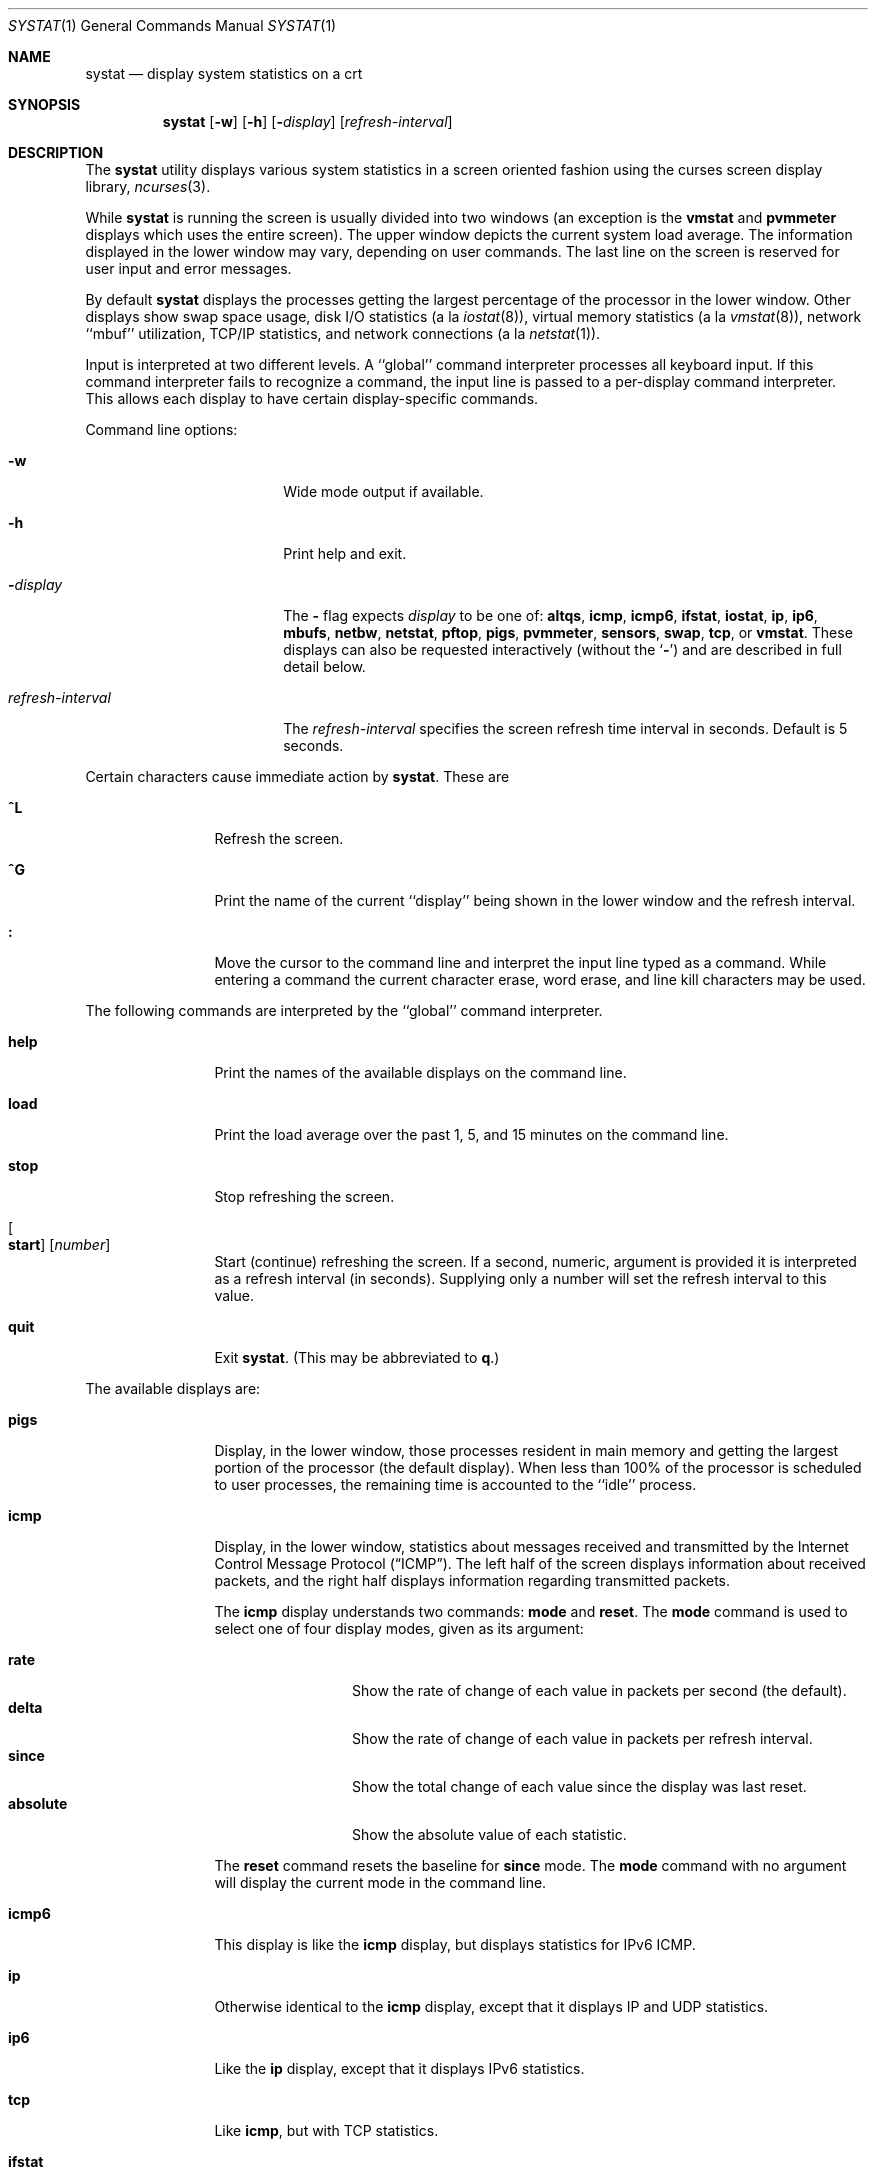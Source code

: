 .\" Copyright (c) 1985, 1990, 1993
.\"	The Regents of the University of California.  All rights reserved.
.\"
.\" Redistribution and use in source and binary forms, with or without
.\" modification, are permitted provided that the following conditions
.\" are met:
.\" 1. Redistributions of source code must retain the above copyright
.\"    notice, this list of conditions and the following disclaimer.
.\" 2. Redistributions in binary form must reproduce the above copyright
.\"    notice, this list of conditions and the following disclaimer in the
.\"    documentation and/or other materials provided with the distribution.
.\" 3. Neither the name of the University nor the names of its contributors
.\"    may be used to endorse or promote products derived from this software
.\"    without specific prior written permission.
.\"
.\" THIS SOFTWARE IS PROVIDED BY THE REGENTS AND CONTRIBUTORS ``AS IS'' AND
.\" ANY EXPRESS OR IMPLIED WARRANTIES, INCLUDING, BUT NOT LIMITED TO, THE
.\" IMPLIED WARRANTIES OF MERCHANTABILITY AND FITNESS FOR A PARTICULAR PURPOSE
.\" ARE DISCLAIMED.  IN NO EVENT SHALL THE REGENTS OR CONTRIBUTORS BE LIABLE
.\" FOR ANY DIRECT, INDIRECT, INCIDENTAL, SPECIAL, EXEMPLARY, OR CONSEQUENTIAL
.\" DAMAGES (INCLUDING, BUT NOT LIMITED TO, PROCUREMENT OF SUBSTITUTE GOODS
.\" OR SERVICES; LOSS OF USE, DATA, OR PROFITS; OR BUSINESS INTERRUPTION)
.\" HOWEVER CAUSED AND ON ANY THEORY OF LIABILITY, WHETHER IN CONTRACT, STRICT
.\" LIABILITY, OR TORT (INCLUDING NEGLIGENCE OR OTHERWISE) ARISING IN ANY WAY
.\" OUT OF THE USE OF THIS SOFTWARE, EVEN IF ADVISED OF THE POSSIBILITY OF
.\" SUCH DAMAGE.
.\"
.\"	@(#)systat.1	8.2 (Berkeley) 12/30/93
.\" $FreeBSD: src/usr.bin/systat/systat.1,v 1.23.2.9 2002/12/29 16:35:40 schweikh Exp $
.\"
.Dd October 19, 2023
.Dt SYSTAT 1
.Os
.Sh NAME
.Nm systat
.Nd display system statistics on a crt
.Sh SYNOPSIS
.Nm
.Op Fl w
.Op Fl h
.Op Fl Ar display
.Op Ar refresh-interval
.Sh DESCRIPTION
The
.Nm
utility displays various system statistics in a screen oriented fashion
using the curses screen display library,
.Xr ncurses 3 .
.Pp
While
.Nm
is running the screen is usually divided into two windows (an exception
is the
.Ic vmstat
and
.Ic pvmmeter
displays which uses the entire screen).
The upper window depicts the current system load average.
The information displayed in the lower window may vary, depending on
user commands.
The last line on the screen is reserved for user input and error messages.
.Pp
By default
.Nm
displays the processes getting the largest percentage of the processor
in the lower window.
Other displays show swap space usage, disk
.Tn I/O
statistics (a la
.Xr iostat 8 ) ,
virtual memory statistics (a la
.Xr vmstat 8 ) ,
network ``mbuf'' utilization,
.Tn TCP/IP
statistics,
and network connections (a la
.Xr netstat 1 ) .
.Pp
Input is interpreted at two different levels.
A ``global'' command interpreter processes all keyboard input.
If this command interpreter fails to recognize a command, the
input line is passed to a per-display command interpreter.
This allows each display to have certain display-specific commands.
.Pp
Command line options:
.Bl -tag -width "refresh_interval"
.It Fl w
Wide mode output if available.
.It Fl h
Print help and exit.
.It Fl Ns Ar display
The
.Fl
flag expects
.Ar display
to be one of:
.Ic altqs ,
.Ic icmp ,
.Ic icmp6 ,
.Ic ifstat ,
.Ic iostat ,
.Ic ip ,
.Ic ip6 ,
.Ic mbufs ,
.Ic netbw ,
.Ic netstat ,
.Ic pftop ,
.Ic pigs ,
.Ic pvmmeter ,
.Ic sensors ,
.Ic swap ,
.Ic tcp ,
or
.Ic vmstat .
These displays can also be requested interactively (without the
.Sq Fl )
and are described in
full detail below.
.It Ar refresh-interval
The
.Ar refresh-interval
specifies the screen refresh time interval in seconds.
Default is 5 seconds.
.El
.Pp
Certain characters cause immediate action by
.Nm .
These are
.Bl -tag -width Fl
.It Ic \&^L
Refresh the screen.
.It Ic \&^G
Print the name of the current ``display'' being shown in
the lower window and the refresh interval.
.It Ic \&:
Move the cursor to the command line and interpret the input
line typed as a command.
While entering a command the current character erase, word erase,
and line kill characters may be used.
.El
.Pp
The following commands are interpreted by the ``global'' command interpreter.
.Bl -tag -width Fl
.It Ic help
Print the names of the available displays on the command line.
.It Ic load
Print the load average over the past 1, 5, and 15 minutes on the command line.
.It Ic stop
Stop refreshing the screen.
.It Oo Ic start Oc Op Ar number
Start (continue) refreshing the screen.
If a second, numeric, argument is provided it is interpreted as a
refresh interval (in seconds).
Supplying only a number will set the refresh interval to this value.
.It Ic quit
Exit
.Nm .
(This may be abbreviated to
.Ic q . )
.El
.Pp
The available displays are:
.Bl -tag -width Ic
.It Ic pigs
Display, in the lower window, those processes resident in main
memory and getting the
largest portion of the processor (the default display).
When less than 100% of the
processor is scheduled to user processes, the remaining time
is accounted to the ``idle'' process.
.It Ic icmp
Display, in the lower window, statistics about messages received and
transmitted by the Internet Control Message Protocol
.Pq Dq Tn ICMP .
The left half of the screen displays information about received packets,
and the right half displays information regarding transmitted packets.
.Pp
The
.Ic icmp
display understands two commands:
.Ic mode
and
.Ic reset .
The
.Ic mode
command is used to select one of four display modes, given as its argument:
.Pp
.Bl -tag -width absoluteXX -compact
.It Ic rate
Show the rate of change of each value in packets per second (the default).
.It Ic delta
Show the rate of change of each value in packets per refresh interval.
.It Ic since
Show the total change of each value since the display was last reset.
.It Ic absolute
Show the absolute value of each statistic.
.El
.Pp
The
.Ic reset
command resets the baseline for
.Ic since
mode.
The
.Ic mode
command with no argument will display the current mode in the command line.
.It Ic icmp6
This display is like the
.Ic icmp
display, but displays statistics for
.Tn IPv6 ICMP .
.It Ic ip
Otherwise identical to the
.Ic icmp
display, except that it displays
.Tn IP
and
.Tn UDP
statistics.
.It Ic ip6
Like the
.Ic ip
display,
except that it displays
.Tn IPv6
statistics.
.It Ic tcp
Like
.Ic icmp ,
but with
.Tn TCP
statistics.
.It Ic ifstat
Display, in the lower window, statistics about network throughput on
a per-interface basis.
.It Ic iostat
Display, in the lower window, statistics about processor use
and disk throughput.
Statistics on processor use appear as
bar graphs of the amount of time executing in user mode (`user'),
in user mode running low priority processes (`nice'), in
system mode (`system'), in interrupt mode (`interrupt'),
and idle (`idle').
Statistics on disk throughput show, for each drive, megabytes per second,
average number of disk transactions per second, and
average kilobytes of data per transaction.
This information may be
displayed as bar graphs or as rows of numbers which scroll downward.
Bar graphs are shown by default.
.Pp
The following commands are specific to the
.Ic iostat
display; the minimum unambiguous prefix may be supplied.
.Pp
.Bl -tag -width Fl -compact
.It Ic numbers
Show the disk
.Tn I/O
statistics in numeric form.
Values are displayed in numeric columns which scroll downward.
.It Ic bars
Show the disk
.Tn I/O
statistics in bar graph form (default).
.It Ic kbpt
Toggle the display of kilobytes per transaction.
(the default is to not display kilobytes per transaction).
.El
.It Ic sensors
Display, in the lower window,
the current values of available hardware sensors,
in a format similar to that of
.Xr sysctl 8 .
.Pp
The following commands are specific to the
.Ic sensors
display; the minimum unambiguous prefix may be supplied.
.Pp
.Bl -tag -width Fl -compact
.It Ic type Op Ar type ...
Display only the sensors which match the specified
.Ar type .
Multiple types may be specified,
separated by spaces.
If no types are specified,
all available sensors will be displayed.
Supported values of
.Ar type
are
.Cm temp ,
.Cm fan ,
.Cm volt ,
.Cm acvolt ,
.Cm resistance ,
.Cm power ,
.Cm current ,
.Cm watthour ,
.Cm amphour ,
.Cm indicator ,
.Cm raw ,
.Cm percent ,
.Cm illuminance ,
.Cm drive ,
.Cm timedelta ,
and
.Cm ecc .
.It Ic match Op Ar device ...
Display only the sensors match the specified
.Ar device .
Multiple devices may be specified,
separated by spaces.
If no devices are specified,
all available sensors will be displayed.
A device type could be specified by using
an asterisk
.Pq Sq Li *
in the place of the device unit.
For example:
.Pp
.Dl match cpu*
.El
.It Ic swap
Show information about swap space usage on all the
swap areas compiled into the kernel.
The first column is the device name of the partition.
The next column is the total space available in the partition.
The `Used' column indicates the total blocks used so far;
the graph shows the percentage of space in use on each partition.
If there are more than one swap partition in use,
a total line is also shown.
Areas known to the kernel, but not in use are shown as not available.
.It Ic mbufs
Display, in the lower window, the number of mbufs allocated
for particular uses, i.e.\& data, socket structures, etc.
.It Ic vmstat
Take over the entire display and show a (rather crowded) compendium
of statistics related to virtual memory usage, process scheduling,
device interrupts, system name translation cacheing, disk
.Tn I/O
etc.
.Pp
The upper left quadrant of the screen shows the number
of users logged in and the load average over the last one, five,
and fifteen minute intervals.
.Pp
Below this line are statistics on memory utilization.
The first row (`Active') reports memory usage in bytes
only among active processes,
that is processes that have run in the previous twenty seconds.
The second row (`Kernel') reports memory usage in bytes by the kernel.
The third row (`Free .. i+c+f') shows freeable memory in bytes,
which is inactive + cache + free.
I.e.\& Free i+c+f includes inactive pages, which aren't quite free,
but they will be made free given enough memory pressure.
Finally the last row (`Total') shows total system memory in bytes.
The second column reports on memory usage of all processes.
The first row (`VM-rss') shows bytes for total RSS.
This is basically how many pages the system is mapping to user processes.
Due to sharing this can be a large value.
The second row (`VM-swp') reports on swap, first swap used in bytes,
then, after `/', total swap in bytes.
.Pp
Below the memory display is a list of the
average number of processes (over the last refresh interval)
that are runnable (`r'), in page wait (`p'),
in disk wait other than paging (`d'),
sleeping (`s'), and swapped out but desiring to run (`w').
The row also shows the average number of context switches (`Csw'),
traps (`Trp'; includes page faults), system calls (`Sys'), interrupts (`Int'),
network software interrupts (`Sof'), and page faults (`Flt').
.Pp
Below the process queue length listing is a listing of
.Tn CPU
usage, a numerical listing and a bar graph showing the amount of
system (`='), interrupt (`+'), user (`>'), nice (`-'), and idle time (` ').
.Pp
Below the
.Tn CPU
usage display are statistics on name translations and execs.
It lists the number of path names translated
in the previous interval (`Path-lookups'),
the number and percentage of the path lookups that were
handled by the name translation cache,
the average number of path components in path lookups (`Components') and,
the number of execs
.Xr ( execve 2 )
per second (`Execs').
.Pp
At the bottom left is the disk usage display.
It reports the number of
kilobytes per transaction (`KB/t'),
read transactions per second (`tpr/s'),
megabytes per second in read transaction (`MBr/s'),
write transactions per second (`tpw/s'),
megabytes per second in write transaction (`MBw/s') and
the percentage of the time the disk was busy (`% busy') averaged
over the refresh period of the display (by default, five seconds).
The system keeps statistics on most every storage device.
In general, up to seven devices are displayed.
The devices displayed by default are the
first devices in the kernel's device list.
Some devices are not shown by default, see
.Ic ignore
command below.
See
.Xr devstat 3
and
.Xr devstat 9
for details on the devstat system.
.Pp
If at most 4 disk devices are shown,
extended virtual memory statistics are shown right to disk usage:
pages non-optimized zero filled on demand (`nzfod'),
pages optimized zero filled on demand (`ozfod'),
slow (i.e.\& non-optimized) zero fills percentage (`%sloz'),
total pages freed (`tfree').
.Pp
Under the date in the upper right hand quadrant are statistics
on paging and swapping activity.
The first two columns (`VN PAGER') report the average number of bytes
brought in and out per second over the last refresh interval
due to page faults and the paging daemon.
The third and fourth columns (`SWAP PAGER') report the average number of bytes
brought in and out per second over the last refresh interval
due to swap requests initiated by the scheduler.
The first row (`bytes') of the display shows the average
number of bytes transferred per second over the last refresh interval;
the second row (`count') of the display shows the average
number of disk transfers per second over the last refresh interval;
this usually matches number of pages transferred
per second over the last refresh interval.
.Pp
Below the paging statistics is a column of lines regarding the virtual
memory system which list the average number of
bytes in pages zero filled on demand (`zfod')
(shown with extended virtual memory statistics if screen space permits),
bytes in pages copied on write (`cow'),
bytes in pages wired down (`wire'),
bytes in active pages (`act'),
bytes in inactive pages (`inact'),
bytes in pages on the buffer cache queue (`cache'),
bytes in free pages (`free'),
pages freed by the page daemon (`daefr'),
pages freed by exiting processes (`prcfr'),
pages reactivated from the free list (`react'),
times the page daemon was awakened (`pdwak'),
pages analyzed by the page daemon (`pdpgs'),
and
intransit blocking page faults (`intrn')
per second over the refresh interval.
.Pp
At the bottom of this column are lines showing the
amount of memory, in bytes, used for the buffer cache (`buf'),
number of dirty buffers in the buffer cache (`dirtybuf'),
number of active vnodes (`activ-vp'),
number of cached vnodes (`cachd-vp'),
and
number of inactive vnodes (`inact-vp').
.Pp
Running down the right hand side of the display is a breakdown
of the interrupts being handled by the system (`Interrupts').
At the top of the list is the total interrupts per second
over the time interval (`total').
The rest of the column breaks down the total on a device by device basis.
Only devices that have interrupted at least once since boot time are shown.
.Pp
The following commands are specific to the
.Ic vmstat
display; the minimum unambiguous prefix may be supplied.
.Pp
.Bl -tag -width Ar -compact
.It Ic boot
Display cumulative statistics since the system was booted.
.It Ic run
Display statistics as a running total from the point this command is given.
.It Ic time
Display statistics averaged over the refresh interval (the default).
.It Ic zero
Reset running statistics to zero.
.El
.It Ic pvmmeter
Display total and per
.Tn CPU
statistics, including
.Tn LAPIC
timer interrupts (`timer'),
.Tn IPIs
(Inter-Processor Interrupts) (`ipi'),
external interrupts (i.e.\& not timer or ipi) (`extint'),
.Tn CPU
time breakdown (`user%', `sys%', `intr%', and `idle%'),
.Tn SMP
collisions (`smpcol'), and name of last colliding item (`label').
Item can be
.Xr token 9 ,
.Xr lockmgr 9 ,
.Xr mutex 9 ,
or
.Xr spinlock 9 .
.It Ic netstat
Display, in the lower window, network connections.
By default, network servers awaiting requests are not displayed.
Each address is displayed in the format ``host.port'',
with each shown symbolically, when possible.
It is possible to have addresses displayed numerically,
limit the display to a set of ports, hosts, and/or protocols
(the minimum unambiguous prefix may be supplied):
.Pp
.Bl -tag -width Ar -compact
.It Ic all
Toggle the displaying of server processes awaiting requests (this
is the equivalent of the
.Fl a
flag to
.Xr netstat 1 ) .
.It Ic numbers
Display network addresses numerically.
.It Ic names
Display network addresses symbolically.
.It Ic proto Ar protocol
Display only network connections using the indicated
.Ar protocol .
Supported protocols are
.Cm tcp ,
.Cm udp ,
and
.Cm all .
.It Ic ignore Op Ar items
Do not display information about connections associated with
the specified hosts or ports.
Hosts and ports may be specified
by name (``vangogh'', ``ftp''), or numerically.
Host addresses use the Internet dot notation (``128.32.0.9'').
Multiple items
may be specified with a single command by separating them with spaces.
.It Ic display Op Ar items
Display information about the connections associated with the
specified hosts or ports.
As for
.Ic ignore ,
.Ar items
may be names or numbers.
.It Ic show Op Cm ports | protos | hosts
Show, on the command line, the currently selected protocols, hosts, and ports.
Hosts and ports which are being ignored are prefixed with a `!'.
If
.Cm ports
or
.Cm hosts
is supplied as an argument to
.Ic show ,
then only the requested information will be displayed.
.It Ic reset
Reset the port, host, and protocol matching mechanisms to the default
(any protocol, port, or host).
.El
.It Ic netbw
Display aggregate and per-connection TCP receive and transmit rates.
Only active TCP connections originated or terminated by the host
are shown.
.It Ic pftop
Display packet filter
.Pq Xr pf 4
state information for states which are
actively passing data.
This requires
.Xr pf 4
to be active to be meaningful
but is capable of displaying connection state for all packet traffic
passing through the machine, even for connections that do not originate
or terminate on the machine.
.Pp
You need a wide ~100 column window to display
.Ic pftop
reasonably well.
IPV6 addresses are truncated (just the first two and last two words
are displayed) for brevity.
Generally speaking `rcv' is data received
by the first IP address and `snd' is data sent to the second IP address.
`ttl' is
the total sum of data sent plus received tracked by the state.
.Pp
The display is sorted by average rx+tx bandwidth calculated on a 1/8 decay
curve to prevent fields from jumping around too much.
Units for all rows
are selected based on the largest bandwidth measurement for uniformity.
Note that two states will be present for any connection operating over NAT.
Needs root privilege.
.It Ic altqs
Display packet filter altq statistics.
The ALTQ operates in conjunction with the packet filter (pf) on the
interface's transmit path.
Packet rate, data rate in bytes per interval, drop rate, and queue
length is displayed in three separate sections in a convenient
INTERFACE-by-ALTQLABEL matrix.
.Pp
To save space drops
and queue length are combined in the third section.
If packet drops are present, drops
will be displayed, otherwise the packet queue length with a
.Ql Q
suffix will be displayed.
.El
.Pp
Commands to switch between displays may be abbreviated to the
minimum unambiguous prefix; for example, ``io'' for ``iostat''.
Certain information may be discarded when the screen size is
insufficient for display.
For example, on a machine with 10 drives the
.Ic iostat
bar graph displays only 3 drives on a 24 line terminal.
When a bar graph would overflow the allotted screen space it is
truncated and the actual value is printed ``over top'' of the bar.
.Pp
The following commands are common to each display which shows
information about disk drives.
These commands are used to
select a set of drives to report on, should your system have
more drives configured than can normally be displayed on the screen.
.Pp
.Bl -tag -width Ar -compact
.It Ic ignore Op Ar drives
Do not display information about the drives indicated.
Multiple drives may be specified, separated by spaces.
.Pp
By default
.Xr md 4 ,
.Xr pass 4 ,
and
.Xr sg 4
devices are
.Ic ignore Ns d .
This is to save space for other devices which are usually more interesting.
.It Ic display Op Ar drives
Display information about the drives indicated.
Multiple drives may be specified, separated by spaces.
.It Ic only Op Ar drives
Display only the specified drives.
Multiple drives may be specified, separated by spaces.
.It Ic drives
Display a list of available devices.
.It Ic match Ar type , Ns Ar if , Ns Ar pass Op | Ar ...
Display devices matching the given pattern.
The basic matching expressions are the same as those used in
.Xr iostat 8
with one difference.
Instead of specifying multiple
.Fl t
arguments which are then ORed together, the user instead specifies multiple
matching expressions joined by the pipe
.Pq Ql \&|
character.
The comma separated arguments within each matching expression are ANDed
together, and then the pipe separated matching expressions are ORed together.
Any device matching the combined expression will be displayed,
if there is room to display it.
For example:
.Pp
.Dl match da,scsi | cd,ide
.Pp
This will display all
.Tn SCSI
Direct Access devices and all
.Tn IDE CDROM
devices.
.Pp
.Dl match da | sa | cd,pass
.Pp
This will display all Direct Access devices, all Sequential Access devices,
and all passthrough devices that provide access to
.Tn CDROM
drives.
.El
.Sh FILES
.Bl -tag -width ".Pa /boot/kernel/kernel" -compact
.It Pa /boot/kernel/kernel
For the namelist
.It Pa /dev/kmem
For information in main memory
.It Pa /etc/hosts
For host names
.It Pa /etc/networks
For network names
.It Pa /etc/services
For port names
.El
.Sh SEE ALSO
.Xr netstat 1 ,
.Xr devstat 3 ,
.Xr kvm 3 ,
.Xr icmp 4 ,
.Xr icmp6 4 ,
.Xr ip 4 ,
.Xr ip6 4 ,
.Xr pf 4 ,
.Xr tcp 4 ,
.Xr udp 4 ,
.Xr iostat 8 ,
.Xr sysctl 8 ,
.Xr vmstat 8 ,
.Xr devstat 9 ,
.Xr lockmgr 9 ,
.Xr mutex 9 ,
.Xr spinlock 9 ,
.Xr token 9
.Sh HISTORY
The
.Nm
program appeared in
.Bx 4.3 .
The
.Ic icmp ,
.Ic ip ,
and
.Ic tcp
displays appeared in
.Fx 3.0 ;
the notion of having different display modes for the
.Tn ICMP ,
.Tn IP ,
.Tn TCP ,
and
.Tn UDP
statistics was stolen from the
.Fl C
option to
.Xr netstat 1
in Silicon Graphics'
.Tn IRIX
system.
.Sh BUGS
Certain displays presume a minimum of 80 characters per line.
The
.Ic vmstat
display looks out of place because it is (it was added in as
a separate display rather than created as a new program).
